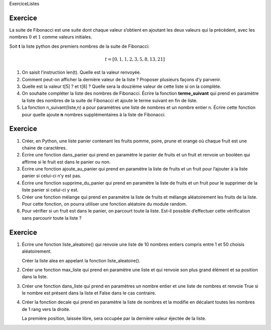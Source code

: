 .. container:: NSI

   ExerciceListes

Exercice 
---------

La suite de Fibonacci est une suite dont chaque valeur s’obtient en
ajoutant les deux valeurs qui la précèdent, avec les nombres :math:`0`
et :math:`1` comme valeurs initiales.

Soit **t** la liste python des premiers nombres de la suite de
Fibonacci:

.. math:: t=[0,1,1,2,3,5,8,13,21]

#. On saisit l’instruction len(t). Quelle est la valeur renvoyée.

#. Comment peut-on afficher la dernière valeur de la liste ? Proposer
   plusieurs façons d’y parvenir.

#. Quelle est la valeur t[5] ? et t[8] ? Quelle sera la douzième valeur
   de cette liste si on la complète.

#. On souhaite compléter la liste des nombres de Fibonacci. Écrire la
   fonction **terme_suivant** qui prend en paramètre la liste des
   nombres de la suite de Fibonacci et ajoute le terme suivant en fin de
   liste.

#. La fonction n_suivant(liste,n) a pour paramètres une liste de nombres
   et un nombre entier n. Écrire cette fonction pour quelle ajoute **n**
   nombres supplémentaires à la liste de Fibonacci.

.. _exercice-1:

Exercice 
---------

#. Créer, en Python, une liste panier contenant les fruits pomme, poire,
   prune et orange où chaque fruit est une chaine de caractères.

#. Écrire une fonction dans_panier qui prend en paramètre le panier de
   fruits et un fruit et renvoie un booléen qui affirme si le fruit est
   dans le panier ou non.

#. Écrire une fonction ajoute_au_panier qui prend en paramètre la liste
   de fruits et un fruit pour l’ajouter à la liste panier si celui-ci
   n’y est pas.

#. Écrire une fonction supprime_du_panier qui prend en paramètre la
   liste de fruits et un fruit pour le supprimer de la liste panier si
   celui-ci y est.

#. Créer une fonction mélange qui prend en paramètre la liste de fruits
   et mélange aléatoirement les fruits de la liste. Pour cette fonction,
   on pourra utiliser une fonction aléatoire du module random.

#. Pour vérifier si un fruit est dans le panier, on parcourt toute la
   liste. Est-il possible d’effectuer cette vérification sans parcourir
   toute la liste ?

.. _exercice-2:

Exercice 
---------

#. Écrire une fonction liste_aleatoire() qui renvoie une liste de 10
   nombres entiers compris entre 1 et 50 choisis aléatoirement.

   Créer la liste alea en appelant la fonction liste_aleatoire().

#. Créer une fonction max_liste qui prend en paramètre une liste et qui
   renvoie son plus grand élément et sa position dans la liste.

#. Créer une fonction dans_liste qui prend en paramètres un nombre
   entier et une liste de nombres et renvoie True si le nombre est
   présent dans la liste et False dans le cas contraire.

#. Créer la fonction decale qui prend en paramètre la liste de nombres
   et la modifie en décalant toutes les nombres de 1 rang vers la
   droite.

   La première position, laissée libre, sera occupée par la dernière
   valeur éjectée de la liste.
